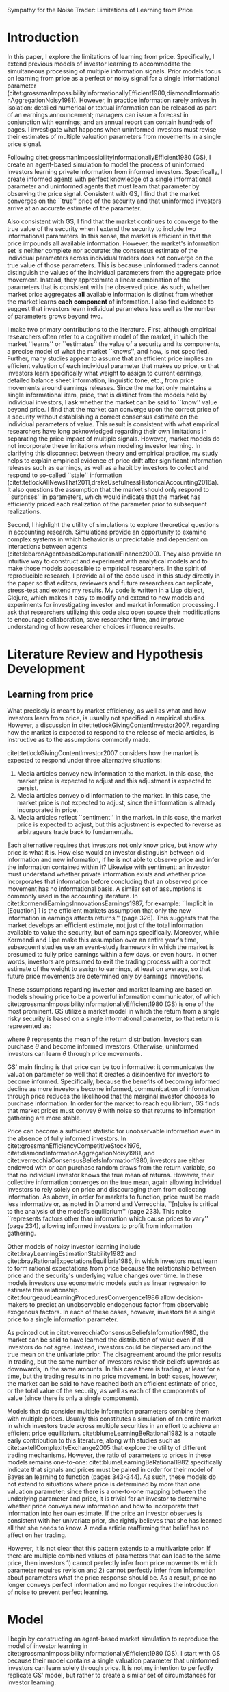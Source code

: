 #+TODO: TODO(t) IN-PROGRESS(i) | DONE(d)
#+OPTIONS: toc:nil
#+Latex_header: \usepackage{setspace}
#+latex_header: \doublespacing
#+latex_header: \usepackage[citestyle=authoryear,bibstyle=authortitle,hyperref=true,backref=true,maxcitenames=3,uniquename=false,maxbibnames=99,url=true,backend=biber,natbib=true] {biblatex}
#+latex_header: \usepackage[margin=1in]{geometry}
#+latex_header: \usepackage{array}
# Hack for square brackets
#+latex_header: \newcolumntype{C}[1]{>{\centering\arraybackslash}p{#1}}
#+latex_header: %\ExecuteBibliographyOptions{parentracker=false}

#+latex_header: \makeatletter

#+latex_header: \newrobustcmd*{\parentexttrack}[1]{%
  #+latex_header: \begingroup
  #+latex_header: \blx@blxinit
  #+latex_header: \blx@setsfcodes
  #+latex_header: \blx@bibopenparen#1\blx@bibcloseparen
  #+latex_header: \endgroup}

#+latex_header: \AtEveryCite{%
  #+latex_header: \let\parentext=\parentexttrack%
  #+latex_header: \let\bibopenparen=\bibopenbracket%
  #+latex_header: \let\bibcloseparen=\bibclosebracket}

#+latex_header: \makeatother
#+latex_header: \addbibresource{/home/matt/Dropbox/BibLaTeX/library.bib}

# # Start document
# #+title: Sympathy for the Noise Trader
# #+author: Matthew D. DeAngelis
\begin{titlepage}
\singlespacing
\begin{center}
\LARGE Sympathy for the Noise Trader: Limitations of Learning from Price
\vspace*{35mm}

\normalsize Matthew D. DeAngelis\textsuperscript{a}

\textit{Georgia State University}
\end{center}

\vspace*{\fill}
\textsuperscript{a} Corresponding author. School of Accountancy, J. Mack Robinson College of Business, Georgia State University, 35 Broad Street, Room 512, Atlanta GA, 30302. Phone: (404) 413-7214. E-mail: mdeangelis@gsu.edu

\vspace*{10mm}
I gratefully acknowledge the contributions of Kris Allee, John Campbell, Vic Lee, Ruiyan Luo, Joao Mota, Greg Waymire, James Wilhelm, Jing Zhang and Lu Zhang. 
\end{titlepage}
 
#+LATEX: \newpage

#+BEGIN_CENTER
\LARGE Sympathy for the Noise Trader: Limitations of Learning from Price
#+END_CENTER
\vspace*{40mm}
#+BEGIN_abstract

Empirical studies in accounting and finance assume that the market not only incorporates all available information into price, but also forms precise and efficient estimates of individual valuation parameters such as the persistence of earnings. However, prevailing models of investor learning do not provide a mechanism by which investors distinguish between multiple parameters when observing aggregate price movements. I extend the model in citet:grossmanImpossibilityInformationallyEfficient1980 to accommodate multiple parameters and find that the market prices aggregate *all* information efficiently but do not achieve efficient estimates of *individual parameters*. As a result, it is not clear that researchers can claim that the market estimates these parameters. My study asks whether the literature ascribes too much power to price in communicating information between investors.

#+END_abstract
#+LATEX: \newpage

* Need code to do the following: :noexport:
** DONE Vector for both value and information signal, even though the price is still a sum down the vector. Thinking: everyone gets a vector, informed people get one piece of the vector filled in with the correct value, update and guess on the rest. Uninformed people guess everywhere and randomly pick an element of the vector when they update. (Possible alternative: have everyone collect only one piece of information, and have the market aggregate? Not exactly what I was thinking, but could be interesting.) Question: do you converge on the correct value? Could be interesting on its own. If you do, how long does it take?
   CLOSED: [2019-09-19 Thu 13:59]
*** DONE Also consider OLS updating for all cases (univariate and multivariate) and, if possible without blowing up the information space, Bayesian updating.
    CLOSED: [2019-11-28 Thu 15:28]
*** DONE Have to fix the updating of a prior: right now I move closer to price on the one prior, should move closer to price MINUS rest of vector (for expectation of that prior holding other elements constant.
    CLOSED: [2019-09-19 Thu 14:00]
** TODO A way to iterate the market, with uninformed investors rolling their updated priors over from iteration to iteration. Or the "final" market price. Also need a way to decide when to stop the market, perhaps when the rounded value doesn't change for a certain number of periods or until the sum of changes for a certain number of periods equals zero.
** IN-PROGRESS Also will need an elegant way to visualize multi-dimensional priors and multiple market periods. Maybe for multi-dimensional priors the main visualization is still based on "guessed" price and then a second visualization in two and three dimensions showing dispersion in individual priors.
** DONE Make functions modular in order to be able to pass in new functions quickly. Especially true for agent updating: I would like to implement OLS and Bayesian updating as well as "simple" updating.
   CLOSED: [2019-08-23 Fri 14:47]

* Thoughts for paper :noexport:
RQ: We often talk about "learning from price" in what I think is a sloppy way (have to find example). In finance (G&S, for example) they tend to treat the learning problem as one of a single distribution, that of price itself, and think of informational signals as combining into a single multivariate normal distribution. In essence, investors do not need to learn about parameters from price: they just learn directly about price from price. This seems like weak form efficiency: you can't make money trading on prior patterns in price because you are supposed to be able to learn from them. I have to revisit the early literature on "rational expectations" in accounting, but it seems like this is a very different thing from the semi-strong and strong forms of market efficiency in which all available information is impounded in price. In those forms, either 1) everyone simply becomes fully informed on their own; 2) individuals becoming informed are able to make sensible trading decisions about how their information informs price without knowing everything and then it all gets aggregated (like in citet:verrecchiaConsensusBeliefsInformation1980, with a univariate distribution but different draws); or 3) they must somehow learn from price. The first option seems nonsensical given the quantity of information, the limits on human information processing, and the speed with which we often treat price formation. The second does not seem to work in a multivariate setting. The third (and somewhat the second) is what I am exploring.





* Random notes :noexport:
** An implication of my results is that, if the market is to reach semi-strong or strong form efficiency, it must do so by communicating through mechanisms other than price.
** Investors know that the price has changed, but they do not know why. I think that there is a Grossman paper that says we care if they know why.
** Price cannot perfectly substitute for individual information collection and processing.
** From cite:leeMarketEfficiencyAccounting2001: A more measured, and more descriptive, statement is that the ocean is constantly trying to become flat. In reality, market prices are buffeted by a continuous flow of information, or rumors and innuendos disguised as information. Individuals reacting to these signals, or pseudo-signals, cannot fully calibrate the extent to which their own signal is already reflected in price. Prices move as they trade on the basis of their imperfect informational endowments. Eventually, through trial and error, the aggregation process is completed and prices adjust to fully reveal the impact of a particular signal. But by that time, many new signals have arrived, causing new turbulence. As a result, the ocean is in a constant state of restlessness. The market is in a continuous state of adjustment.
** From cite:kothariCapitalMarketsResearch2001: Fortunately, several excellent surveys of the market efficiency literature exist. I encourage interested researchers to read Ball (1978, 1992, 1994), Fama (1970, 1991, 1998), LeRoy (1989), MacKinlay (1997), and Campbell et al. (1997).
** From cite:grossmanEfficiencyCompetitiveStock1976, pg. 3: Hayek [1945] argues that the essence of a competitive price system is that when a commodity becomes scarce its price rises and this induces people to consume less of the commodity and to invest more in the production of the commodity. Individuals need not know why the price has risen, the fact that there is a higher price induces them to counteract the scarcity in an efficient way. This argument breaks down when the price system is noisy. We will show that in such cases each individual wants to know why the price has risen (i.e., what exogenous factors make the price unusually high), and that an optimal allocation of resources involves knowing why the price has risen (i.e., knowledge of the states of nature determining current prices is required).
** From cite:segalAreManagersStrategic2016: Furthermore, managers can also mitigate market reaction to negative events by bundling news of opposite signs.
*** I'm not sure this is true; if my theory is correct regarding bundling, then the signal just gets obscured. So it could be more positive, more negative, or neither. On the other hand, maybe this is right; because the positive offsets the negative, everyone adjusts by less. Kind of depends on the magnitude of the adjustment that an investor "defaults" to...
** From cite:leeActiveFundsBundled2019: A second reason to study AMF reaction to earnings news stems from the broader issue of market efficiency. The issue of whether institutional investors help correct market mispricing has been widely debated. Some evidence suggests that institutional investors fail to take advantage of various pricing anomalies, and in some cases may even exacerbate them (Lewellen 2011; Edelen et al. 2016). Other studies find that higher institutional trading or ownership, and greater institutional attention to news, can improve price discovery. For example, Henry and Koski (2017) find that institutions earn higher profits around ex-dividend event days. Cheng, Hameed, Subrahmanyam, and Titman (2017) find that the magnitudes of short-term return reversals are higher following declines in the number of active institutional investors. Similarly, Bartov, Radhakrishnan, and Krinsky (2000) report that the level of institutional ownership is negatively correlated with the size of the post-earnings announcement drift (PEAD). Stocks with increases in mutual fund holdings have higher subsequent EA returns (Baker et al. 2010). In addition, greater institutional attention, as measured by Bloomberg terminal searches and the number of news reads, has also been associated with improved price discovery (Ben-Rephael, Da, and Israelsen 2017). However, none of these studies investigate the role of AMF trading in response to earnings news. We contribute to this literature by using detailed trade-level data to evaluate the role of AMFs in the price discovery process associated with earnings news. Specifically, we examine three related hypotheses. First, if AMF participation improves overall price discovery, then, ceteris paribus, we expect the EAs with greater abnormal AMF participation to exhibit faster and more complete price adjustments than EAs with little or no abnormal AMF participation. Specifically, we hypothesize that increased AMF trading during EAs leads to faster price convergence and reduced post-EA price drift. Second, we hypothesize that the directional (buy minus sell) trades of AMFs will generally ameliorate price drifts – that is, we expect net directional trading by AMFs shift returns from the post-EA period to the EA period. Finally, we conduct a detailed comparison of EA vs non-EA trades, controlling for the specific AMF in question. To the extent that AMFs have an informational advantage in processing the value implications of earnings news, we expect their EA period trades to be more profitable than their non-EA trades.
** From cite:diamondInformationAggregationNoisy1981, on how their two parameter model differs from mine: Noise is critical to the analysis of the model’s equilibrium, so some comment is in order on the mechanism by which it is introduced. The assumed stochastic supply of endowments, originally used by Green (1973) and Grossman-Stiglitz (1980), may appear to be somewhat artificial. Perhaps this is why the information contained in an individual’s endowment about has been neglected in the past. The noise represents factors other than information which cause prices to vary, and are imperfectly observed. Although not strictly special cases of stochastic endowments, there are several other examples of noise, such as individually stochastic life cycle motives for trade, and individually stochastic taxes. A simple example of the latter is the change in the capital gains tax faced by an individual due to the step-up in cost basis when a trader dies and leaves his assets to the next generation. It may be worth investigating whether introducing noise explicitly through such plausible factors will provide any additional insights.

\doublespacing
* Introduction
  In this paper, I explore the limitations of learning from price. Specifically, I extend previous models of investor learning to accommodate the simultaneous processing of multiple information signals. Prior models focus on learning from price as a perfect or noisy signal for a single informational parameter (citet:grossmanImpossibilityInformationallyEfficient1980,diamondInformationAggregationNoisy1981). However, in practice information rarely arrives in isolation: detailed numerical or textual information can be released as part of an earnings announcement; managers can issue a forecast in conjunction with earnings; and an annual report can contain hundreds of pages. I investigate what happens when uninformed investors must revise their estimates of multiple valuation parameters from movements in a single price signal. 

  Following citet:grossmanImpossibilityInformationallyEfficient1980 (GS), I create an agent-based simulation to model the process of uninformed investors learning private information from informed investors. Specifically, I create informed agents with perfect knowledge of a single informational parameter and uninformed agents that must learn that parameter by observing the price signal. Consistent with GS, I find that the market converges on the ``true'' price of the security and that uninformed investors arrive at an accurate estimate of the parameter. 

  Also consistent with GS, I find that the market continues to converge to the true value of the security when I extend the security to include two informational parameters. In this sense, the market is efficient in that the price impounds all available information. However, the market's information set is neither complete nor accurate: the consensus estimate of the individual parameters across individual traders does not converge on the true value of those parameters. This is because uninformed traders cannot distinguish the values of the individual parameters from the aggregate price movement. Instead, they approximate a linear combination of the parameters that is consistent with the observed price. As such, whether market price aggregates *all* available information is distinct from whether the market learns *each component* of information. I also find evidence to suggest that investors learn individual parameters less well as the number of parameters grows beyond two.

  I make two primary contributions to the literature. First, although empirical researchers often refer to a cognitive model of the market, in which the market ``learns'' or ``estimates'' the value of a security and its components, a precise model of what the market ``knows'', and how, is not specified. Further, many studies appear to assume that an efficient price implies an efficient valuation of each individual parameter that makes up price, or that investors learn specifically what weight to assign to current earnings, detailed balance sheet information, linguistic tone, etc., from price movements around earnings releases. Since the market only maintains a single informational item, price, that is distinct from the models held by individual investors, I ask whether the market can be said to ``know'' value beyond price. I find that the market can converge upon the correct price of a security without establishing a correct consensus estimate on the individual parameters of value. This result is consistent with what empirical researchers have long acknowledged regarding their own limitations in separating the price impact of multiple signals. However, market models do not incorporate these limitations when modeling investor learning. In clarifying this disconnect between theory and empirical practice, my study helps to explain empirical evidence of price drift after significant information releases such as earnings, as well as a habit by investors to collect and respond to so-called ``stale'' information (citet:tetlockAllNewsThat2011,drakeUsefulnessHistoricalAccounting2016a). It also questions the assumption that the market should only respond to ``surprises'' in parameters, which would indicate that the market has efficiently priced each realization of the parameter prior to subsequent realizations.

  Second, I highlight the utility of simulations to explore theoretical questions in accounting research. Simulations provide an opportunity to examine complex systems in which behavior is unpredictable and dependent on interactions between agents (citet:lebaronAgentbasedComputationalFinance2000). They also provide an intuitive way to construct and experiment with analytical models and to make those models accessible to empirical researchers. In the spirit of reproducible research, I provide all of the code used in this study directly in the paper so that editors, reviewers and future researchers can replicate, stress-test and extend my results. My code is written in a Lisp dialect, Clojure, which makes it easy to modify and extend to new models and experiments for investigating investor and market information processing. I ask that researchers utilizing this code also open source their modifications to encourage collaboration, save researcher time, and improve understanding of how researcher choices influence results.

  # In supplemental analyses I further extend the Grossman and Stiglitz model to consider investors who are only partially informed. In contrast to my results above, I find that markets composed solely of partially informed investors consistently converge on a consensus estimate of price, but that this estimate is not consistently the true value. As a result, my model does not suggest that the market effectively pools diverse information when that information is distributed across multiple parameters and suggests that market efficiency depends on other coordination mechanisms. To investigate one possible supplement to price, I implement a form of "social media" in which investors are able to communicate their private beliefs on a single parameter. I find...

* Literature Review and Hypothesis Development
  :PROPERTIES:
  :CUSTOM_ID: litreview
  :END:

** Learning from price
   What precisely is meant by market efficiency, as well as what and how investors learn from price, is usually not specified in empirical studies. However, a discussion in citet:tetlockGivingContentInvestor2007, regarding how the market is expected to respond to the release of media articles, is instructive as to the assumptions commonly made.

   citet:tetlockGivingContentInvestor2007 considers how the market is expected to respond under three alternative situations:
1) Media articles convey new information to the market. In this case, the market price is expected to adjust and this adjustment is expected to persist.
2) Media articles convey old information to the market. In this case, the market price is not expected to adjust, since the information is already incorporated in price.
3) Media articles reflect ``sentiment'' in the market. In this case, the market price is expected to adjust, but this adjustment is expected to reverse as arbitrageurs trade back to fundamentals.
Each alternative requires that investors not only know price, but know why price is what it is. How else would an investor distinguish between old information and new information, if he is not able to observe price and infer the information contained within it? Likewise with sentiment: an investor must understand whether private information exists and whether price incorporates that information before concluding that an observed price movement has no informational basis. A similar set of assumptions is commonly used in the accounting literature. In citet:kormendiEarningsInnovationsEarnings1987, for example: ``Implicit in [Equation] 1 is the efficient markets assumption that only the new information in earnings affects returns.'' (page 326). This suggests that the market develops an efficient estimate, not just of the total information available to value the security, but of earnings specifically. Moreover, while Kormendi and Lipe make this assumption over an entire year's time, subsequent studies use an event-study framework in which the market is presumed to fully price earnings within a few days, or even hours. In other words, investors are presumed to exit the trading process with a correct estimate of the weight to assign to earnings, at least on average, so that future price movements are determined only by earnings innovations. 
  
  These assumptions regarding investor and market learning are based on models showing price to be a powerful information communicator, of which citet:grossmanImpossibilityInformationallyEfficient1980 (GS) is one of the most prominent. GS utilize a market model in which the return from a single risky security is based on a single informational parameter, so that return is represented as:
\begin{equation}
u = \theta + \epsilon
\end{equation}
where $\theta$ represents the mean of the return distribution. Investors can purchase $\theta$ and become informed investors. Otherwise, uninformed investors can learn $\theta$ through price movements. 

  GS' main finding is that price can be too informative: it communicates the valuation parameter so well that it creates a disincentive for investors to become informed. Specifically, because the benefits of becoming informed decline as more investors become informed, communication of information through price reduces the likelihood that the marginal investor chooses to purchase information. In order for the market to reach equilibrium, GS finds that market prices must convey $\theta$ with noise so that returns to information gathering are more stable.

  Price can become a sufficient statistic for unobservable information even in the absence of fully informed investors. In citet:grossmanEfficiencyCompetitiveStock1976, citet:diamondInformationAggregationNoisy1981, and citet:verrecchiaConsensusBeliefsInformation1980, investors are either endowed with or can purchase random draws from the return variable, so that no individual investor knows the true mean of returns. However, their collective information converges on the true mean, again allowing individual investors to rely solely on price and discouraging them from collecting information. As above, in order for markets to function, price must be made less informative or, as noted in Diamond and Verrecchia, ``[n]oise is critical to the analysis of the model’s equilibrium'' (page 233). This noise ``represents factors other than information which cause prices to vary'' (page 234), allowing informed investors to profit from information gathering.

  Other models of noisy investor learning include citet:brayLearningEstimationStability1982 and citet:brayRationalExpectationsEquilibria1986, in which investors must learn to form rational expectations from price because the relationship between price and the security's underlying value changes over time. In these models investors use econometric models such as linear regression to estimate this relationship. citet:fourgeaudLearningProceduresConvergence1986 allow decision-makers to predict an unobservable endogenous factor from observable exogenous factors. In each of these cases, however, investors tie a single price to a single information parameter.

  As pointed out in citet:verrecchiaConsensusBeliefsInformation1980, the market can be said to have learned the distribution of value even if all investors do not agree. Instead, investors could be dispersed around the true mean on the univariate prior. The disagreement around the prior results in trading, but the same number of investors revise their beliefs upwards as downwards, in the same amounts. In this case there is trading, at least for a time, but the trading results in no price movement. In both cases, however, the market can be said to have reached both an efficient estimate of price, or the total value of the security, as well as each of the components of value (since there is only a single component). 

  Models that do consider multiple information parameters combine them with multiple prices. Usually this constitutes a simulation of an entire market in which investors trade across multiple securities in an effort to achieve an efficient price equilibrium.  citet:blumeLearningBeRational1982 is a notable early contribution to this literature, along with studies such as citet:axtellComplexityExchange2005 that explore the utility of different trading mechanisms. However, the ratio of parameters to prices in these models remains one-to-one: citet:blumeLearningBeRational1982 specifically indicate that signals and prices must be paired in order for their model of Bayesian learning to function (pages 343-344). As such, these models do not extend to situations where price is determined by more than one valuation parameter: since there is a one-to-one mapping between the underlying parameter and price, it is trivial for an investor to determine whether price conveys new information and how to incorporate that information into her own estimate. If the price an investor observes is consistent with her univariate prior, she rightly believes that she has learned all that she needs to know. A media article reaffirming that belief has no affect on her trading. 

  However, it is not clear that this pattern extends to a multivariate prior. If there are multiple combined values of parameters that can lead to the same price, then investors 1) cannot perfectly infer from price movements which parameter requires revision and 2) cannot perfectly infer from information about parameters what the price response should be. As a result, price no longer conveys perfect information and no longer requires the introduction of noise to prevent perfect learning.

* Model
  I begin by constructing an agent-based market simulation to reproduce the model of investor learning in citet:grossmanImpossibilityInformationallyEfficient1980 (GS). I start with GS because their model contains a single valuation parameter that uninformed investors can learn solely through price. It is not my intention to perfectly replicate GS' model, but rather to create a similar set of circumstances for investor learning.

  Following GS, I create two types of investor. One type of investor is fully informed, the other uninformed. Operationally, this means that a fully informed investor's prior is equal to the true value of the security. An uninformed investor's prior consists of a random draw from a normal distribution. The following function creates either an informed or uninformed investor, depending on its arguments:

\singlespacing
#+BEGIN_SRC clojure :results value silent
  (defn make-investor
    ([n] ;; Makes an uninformed agent
     {:prior (vec (repeatedly n (fn [] {:informed? false :value (draw-round)}))) 
      :id (uuid)})
    ([v fully?] ;; Makes an informed agent from a vector of parameters
     {:prior
      (if fully?
        (mapv (fn [pr] {:informed? true :value pr}) v)
        (let [i (rand-int (count v))]
          (assoc (:prior (make-investor (count v)))
                 i
                 {:informed? true :value (get v i)})
          ))
      :id (uuid)})
    )
#+END_SRC
\doublespacing

See [[#a_util][Utilities]] in the Appendices for definitions of helper functions such as draw-round.

When called with an integer, /n/, the above function creates an uninformed investor with a randomly-generated prior containing /n/ parameters. When called with a vector prior /v/ and with /fully?/ set to true, the function creates a fully informed investor whose prior is set to the vector prior. The function also contains an option to create a partially informed investor: if /fully?/ is set to false, the function randomly chooses to make the investor informed about one parameter in the vector prior. 

GS note that market convergence on the security's true price depends on a sufficient number of investors being informed. Since I am most interested in how uninformed investors learn from informed investors, not how investors choose to become informed, I set the number of informed investors to a fixed percentage of the total. The findings of GS and citet:routledgeAdaptiveLearningFinancial1999 suggest that setting this percentage as fixed is more likely to allow the market to reach equilibrium. Consistent with the view that price constitutes an average consensus belief of traders (citet:verrecchiaConsensusBeliefsInformation1980), I posit and find that a percentage of informed traders exceeding 50% results in consistent convergence to true price. Therefore, I set this percentage at 60% and create a total of 500 investors, 300 of which are informed and 200 of which are uninformed. The following variables and functions create a vector of investors according to this design:

\singlespacing
#+BEGIN_SRC clojure :results value silent
  (def investor-num 500) ;; number of investors
  (def inform-frac 0.6) ;; fraction of informed investors
  (defn make-investor-list
    [n inf-prior]
    (into [] (concat (repeatedly (* investor-num inform-frac)
                                 (fn [] (make-investor inf-prior true))) 
                     (repeatedly (* (- 1 inform-frac) investor-num)
                                 (fn [] (make-investor n))))))
#+END_SRC
\doublespacing

These investors trade in a simulated market. The following function creates the market:

\singlespacing
#+BEGIN_SRC clojure :results value silent
(defn make-market
  [n]
  (let [security (vec (repeatedly n draw-round))
        start-price (+ (draw-round) (reduce + security))] 
    {:security security
     :price start-price
     :sp [start-price]
     :investors (make-investor-list n security)}
    ))
#+END_SRC
\doublespacing

The argument /n/ specifies the number of parameters that determine the value of the security, and thus the number of parameters in each investor's prior. Parameter values are drawn from a normal distribution. The starting price is set by summing down the valuation parameters and adding a draw from a normal distribution. The function then creates the investors as specified above.

The following functions update the market price based on investor demand for shares. For simplicity, my investors demand to buy one share if their prior suggests that the security is undervalued, demand to sell one share if they think the security is overvalued, and neither buy nor sell if they think the security is correctly priced. The market takes the sum of these orders to determine if there is an imbalance of buyers and sellers and either increases the price by 0.01 if there are more buyers, decreases the price by 0.01 if there are more sellers, or leaves the price unchanged if there is no imbalance.

\singlespacing
#+BEGIN_SRC clojure :results value silent

  (defn- order-update
    [m]
    (let [;; the pe function takes orders from each investor
          ;; for 1, -1 or 0 shares, then sums the orders.
          pe (reduce + (mapv (fn [a]
                               (let [prior (reduce + (prior-vals a))]
                                 (cond
                                   (> (:price m) prior) -1
                                   (< (:price m) prior) 1
                                   :else 0)))
                             (:investors m)))]
      ;; the market adds 0.01, -0.01, or 0 to the current
      ;; market price, depending on the balance of orders.
      (+ (:price m) (cond
                      (> pe 0) 0.01
                      (< pe 0) -0.01
                      :else 0)))
    )

  (defn rand-prior-update
    [m pred upd]
    (mapv (fn [a]
            ;; the predicate determines
            ;; if the agent updates.
            (let [pred (pred m a)] 
              (cond
                ;; if agent is informed or predicate is not satisfied,
                ;; do not update.
                (or (not pred) (informed-agent? a)) a
                ;; otherwise, randomly select an uninformed parameter
                ;; and apply the update function.
                :else (let [pri (:prior a)
                            i ((fn [v]
                                 (let [r (rand-int (count v))]
                                   (cond
                                     (every? :informed? v) nil
                                     (:informed? (get v r)) (recur v)
                                     :else r)
                                   )) pri)
                            sel-pri (get pri i)
                            ;; adjust-price-for-prior adjusts price 
                            ;; for the parameters that are not selected.
                            ;; This leaves only the inferred portion of price
                            ;; that relates to the selected parameter.
                            adjust-price-for-prior
                            (- (:price m) 
                               (- (reduce + (map :value pri))
                                  (:value sel-pri)))]
                        (assoc a :prior
                               (update
                                pri
                                i
                                #(assoc
                                  %
                                  :value
                                  (upd adjust-price-for-prior sel-pri))))))))
          (:investors m)))

  ;; does price move towards the agent's prior? 
  (defn does-not-move-toward?
    [m a]
    (let [abs-val (fn [p] (Math/abs (- (reduce + (prior-vals a)) p)))]
      (not (< (abs-val (:price m)) (abs-val (last (:sp m)))))
      )
    )

  (defn market-update
    [m]
    (-> m
        ;; adds price to history
        (assoc :sp (conj (:sp m) (:price m))) 
        ;; runs the order update function above
        (assoc :price (order-update m)) 
        ;; updates investors
        (assoc :investors (rand-prior-update
                           m
                           ;; predicate
                           does-not-move-toward? 
                           ;; update function that averages current parameter
                           ;; with its inferred value from price.
                           (fn [p prior] (/ (+ (:value prior) p) 2)))) 
        )
    )
#+END_SRC
\doublespacing

Informed investors know that they are informed, but uninformed investors do not know that they are uninformed. As a result, I require them to learn from price whether they should update their prior or not. Specifically, uninformed investors observe the period-over-period price change and decide to revise a parameter of their prior if the price fails to move towards what they deem to be the correct price. Otherwise, they assume that their prior is accurate. Informed investors know that their prior is correct and do not update.

When their prior contains only a single parameter, uninformed investors update that parameter. Otherwise, uninformed investors are unable to distinguish from price movements which parameter of their prior is incorrect and revise a random parameter from their prior vector. They then adjust that parameter by averaging its current value with its inferred value from price. As a result, uninformed investors slowly adjust their prior to match the price signal they receive.

The following code initializes the market and allows investors to trade in rounds until the market converges on a price:

\singlespacing
#+BEGIN_SRC clojure :results value silent

  ;; the market is presumed to have converged
  ;; when the price exhibits no more than
  ;; two values over 10 trading rounds.
  (defn converge?
    [m]
    (some #(< % 3) (map (comp count frequencies) (partition 10 1 (:sp m))))
    )

  ;; run market-update if the market has not converged.
  ;; s indicates the number of valuation parameters.
  ;; n indicates the number of markets to initialize.
  (defn iterate-markets
    [s n]
    (map #(take-while (comp not converge?) (iterate market-update %))
         (take n (repeatedly #(make-market s)))))

#+END_SRC
\doublespacing

The /converge?/ function calculates a rolling window of length 10 on the market's price history and counts the number of unique prices observed. If that number is less than 3, the function concludes that the market has converged; because I have selected a tick size of 0.01, some markets converge on a pattern where they move up and down between two prices that are different by only that amount, but price is functionally unchanged period over period.

* Results
  I first present results when price reflects a single valuation parameter as in GS. The following code generates a single market with a single parameter and iterates trading until the price converges:

\singlespacing

#+BEGIN_SRC clojure :results value silent

  (def m1 (first (iterate-markets 1 1)))
  (price-plot m1)

#+END_SRC
\doublespacing

Note that market parameters are random, so subsequent runs of the same code will result in different market evolutions. Nonetheless, the convergence results for this market, presented in Figure [[fig:1-param-price]], are representative of a standard evolution. 

#+BEGIN_CENTER
[Figure [[fig:1-param-price]] here]
#+END_CENTER

Informed investors are displayed in orange. Their prior is fixed at the true value. Consistent with GS, the uninformed investors observe price movements and update their prior over time so that both uninformed investors and price converge to the correct value. This market converged in slightly over 120 trading rounds, which is more than usual for my simulation; on average it takes about 87 rounds. Note that the rate of convergence is likely to be slower than what one would observe in practice, since I only allow a maximum price adjustment of 0.01 per trading round.

I now extend the above simulation to incorporate multiple parameters. The following code generates a market with a two-parameter security vector and investors with two-parameter priors and iterates trading until the price converges:

\singlespacing
#+BEGIN_SRC clojure :results value silent

  (def m2 (first (iterate-markets 2 1)))
  (price-plot m2)

#+END_SRC
\doublespacing

Figure [[fig:2-param-price]] shows the convergence results. 

#+BEGIN_CENTER
[Figure [[fig:2-param-price]] here]
#+END_CENTER

In keeping with GS, price again converges on the correct value (the sum of two valuation parameters for the security) and uninformed investors correctly update their priors to agree with informed investors on the correct price. As a result, the market does indeed price all available information about the security.

This is, however, a distinctly different statement from investors and the market having priced each individual parameter. The following code plots the prior of each investor as the price converges. The x-axis shows the value for the first parameter and the y-axis the value for the second.

\singlespacing
#+BEGIN_SRC clojure :results value silent
  ;; The vector argument indicates the progress to convergence.
  ;; So 0 indicates the first round, 1 the final round.
  ;; 0.2 indicates 20% of the way to the final round.
  ;; The final numeric parameter designates the number of columns
  ;; for the combined plot.
  (plot-snap m2 [0 0.2 0.4 0.6 0.8 1] 3)

#+END_SRC
\doublespacing

Figure [[fig:2-param-investors]] shows the results. Uninformed investors start with diffuse priors and undergo steady convergence, as before. However, uninformed investors converge only on the sum of their prior, producing a fitted line that passes through the true aggregate value but maintaining diffusion on the individual parameters. This is expected: since price only communicates the sum of the parameters, any prior that produces that sum is perceived as equally valid by an uninformed investor.

#+BEGIN_CENTER
[Figure [[fig:2-param-investors]] here]
#+END_CENTER

# Strengthen this and tie back to discussion of Verrecchia above!
As in citet:verrecchiaConsensusBeliefsInformation1980, investors do not have to agree on parameter values. The market could still be said to have a correct consensus view of each parameter if, in the course of their updating, investors reach the correct average values. The two-parameter value of the security in this market is:
#+BEGIN_SRC clojure :results value :exports results :eval never-export
(:security (last m2))
#+END_SRC

#+RESULTS:
| 0.26 | -0.2 |

The following function calculates the average of investors' estimates for each parameter in the valuation vector.

\singlespacing
#+BEGIN_SRC clojure :results output silent

  (defn avg-prior
    [m]
    (map (fn [n] (/ (reduce + (map #(get-in % [:prior n :value]) (:investors m)))
                    (count (:investors m))))
         (range (count (:security m)))))

#+END_SRC
\doublespacing

The average two-parameter prior across all investors is:
#+BEGIN_SRC clojure :results value :exports results :eval never-export

  (avg-prior (last m2))

#+END_SRC

#+RESULTS:
| 0.1893936029394628 | -0.12848297427298758 |

So the average error for each of the two parameters is:
#+BEGIN_SRC clojure :results value :exports results :eval never-export

(map #(- %1 %2) (:security (last m2)) (avg-prior (last m2)))

#+END_SRC

#+RESULTS:
| 0.0706063970605372 | -0.07151702572701243 |

The total summed error is roughly zero, consistent with market convergence on an efficient price, but the errors on individual parameters are not zero. As such, although price serves as an aggregator for imperfect individual information sets, the aggregate of investors' beliefs does not reflect the true value of the individual parameters. As such, the market cannot be said to have correctly priced individual parameters of the valuation vector.

Next I examine whether the error in valuing parameters increases as the number of parameters increases above two. I vary the number of parameters between two and 10 and create a sample of 500 markets for each value. As above, I average priors across all investors to get the market's consensus estimate of each parameter. Then, I calculate the sum of squared errors for the parameter vector, scaled by the number of parameters, for each market, and average this error across the sample of 500 markets.

\singlespacing
#+NAME: mean-error
#+BEGIN_SRC clojure :results value table :eval never-export

  (defn sse-avg
    [m]
    (/ (reduce + (map #(* (- %1 %2) (- %1 %2))
                      (:security m) (avg-prior m)))
       (count (:security m))))
  (def sse-avg-by-size (mapv (fn [s]
                              (map sse-avg
                                   (map last (iterate-markets s 500))))
                            (rest (map inc (range 10)))))

  (vec (conj (map #(vector %1 %2 %3 %4)
                  (vec (rest (mapv inc (range 10))))
                  (mapv (comp #(round2 3 %) average) sse-avg-by-size)
                  (vec
                   (conj
                    (map #(round2 3 (:t-stat
                                   (stats/t-test
                                    (get sse-avg-by-size (- % 2))
                                    :y (get sse-avg-by-size 0)))) 
                         [3 4 5 6 7 8 9 10]) ""))
                  (vec (conj
                        (map #(round2 3 (:t-stat
                                         (stats/t-test
                                          (get sse-avg-by-size (- % 2))
                                          :y (get sse-avg-by-size (- % 3))))) 
                             [3 4 5 6 7 8 9 10]) ""))) 
             ["Market Size"
              "Mean SSE"
              "t-stat - test of difference with market size 2"
              "t-stat - test of difference with market size n-1"]))

#+END_SRC
\doublespacing

As shown in Table [[tbl:sse-errors]], the sum of squared errors across parameters increases with the number of parameters. The increase is, however, nonlinear, increasing most dramatically when moving from a two to three parameters. However, increasing the number of parameters above two always results in a statistically higher error, suggesting that increasing the number of parameters increases the mispricing of individual parameters.

#+BEGIN_CENTER
[Table [[tbl:sse-errors]] here]
#+END_CENTER

* Discussion of Results
  My results suggest that the market can converge on the correct value of a security without establishing a correct estimate for each valuation parameter. As a result, even after market price has converged on the correct value, investors can still be ``surprised'' by information that was previously available to informed investors. This insight has implications for interpreting market responses.

  As an example, according to the framework in citet:tetlockGivingContentInvestor2007 a researcher can distinguish between media articles containing old (previously released and priced) information and media articles reflecting or creating investor sentiment by their price responses. Specifically, the first does not move prices, while the second results in a temporary price movement followed by a reversal. 

  Imagine, then, that a company issues an earnings release. This release contains not only earnings, but also another piece of value-relevant information, resulting in a price movement that reflects both of these components of value simultaneously. Following the earnings release, a journalist writes an opinion piece in which she articulates the true value that should be assigned to earnings. Under the standard efficient markets hypothesis, this information should be considered stale and not move prices. However, according to my model the value reported by the journalist will differ from the consensus value that investors have assigned to earnings. As a result, those investors who have imperfectly learned this value from price believe that they are observing new information and revise their estimates. They could, for instance, substitute the journalist's reported value for their own and thereby arrive at a correct estimate for one of the two valuation parameters. Since they have no information to suggest that they should revise the other valuation parameter, this estimate is not revised.

  As a result, these investors believe that the correct price of the security has changed in light of new information and trade based on that belief, affecting price. Subsequent to this change in price, the informed investors who already knew the information in the article observe that the security is mispriced and start trading back to fundamental value. 

  Uninformed investors now believe (correctly) that they have learned the correct valuation of earnings. As a result, they interpret the price movement back to fundamental value as information they can use to revise the second parameter in their valuation model. As they learn that parameter from price, the price returns to the correct value, but the market has also achieved a correct valuation of each valuation parameter as well.

  My model, then, suggests that price movements that might otherwise be dismissed as ``noise'' can actually reflect investor learning. Price reactions can and should occur to seemingly ``stale'' information if it enables investors to directly update parameters that they could only imperfectly learn through price, or if it allows them to better decide how to link observed price movements to parameters. Whether these temporary fluctuations in price are considered impairments to market efficiency depends on whether the objective of markets is to achieve and maintain a perfectly correct price, even if market participants do not fully understand how that price is determined, or to communicate information between investors.
  
  In this light, there are four streams of empirical literature that relate to my results. First, there is evidence that investors access ``stale'' reports in order to provide context for new disclosures (citet:drakeUsefulnessHistoricalAccounting2016a). Second, investors share information and collaborate on social media, consistent with the need to establish communication channels between investors that go beyond price (citet:pasquarielloSpeculationInformationDisclosure2016,chenWisdomCrowdsValue2014,campbellSkinGamePersonal2019). Third, prior studies have found evidence of investor ``inattention'' and delayed pricing in the presence of a large number of competing firm disclosures (citet:hirshleiferLimitedAttentionInformation2003). My model suggests that the price signal may simply be less useful in the presence of competing informational items, leading to delayed pricing even if investors are fully rational. Fourth, prior research suggests that earnings response coefficients are smaller than expected, raising the possibility that the initial response to earnings is incomplete (citet:kothariCapitalMarketsResearch2001). Since earnings are seldom released in isolation, market participants may be unable to fully price earnings alone.

* Conclusion
  In this paper I extend prior models, in which investors perfectly learn a single valuation parameter from price, to a setting in which price responds to multiple valuation parameters. I find that the market continues to converge on the correct price, but that there is significant variation in investors' estimates of the individual valuation parameters. As a result, there remains significant disagreement among investors about the appropriate value of a particular parameter. I conclude that market efficiency in the aggregate, in which market price reflects all available information, is distinct from the market efficiently pricing the individual informational components that lead to that value. My evidence also suggests that individual parameter errors are increasing in the number of parameters.

  I would like to note that my study does not imply that markets are inefficient and does not definitively show that markets are unable to price individual parameters. I merely point out that the mechanism by which we presume investors to learn multiple underlying parameters from a single signal, price, is not a trivial extension of prevailing models. Given the empirical reality, in which price is forever perturbed by the arrival of diverse information (citet:roll1988,leeMarketEfficiencyAccounting2001), it is critical to understand the role that price can and cannot play in communicating information between investors.

  I would also note that my model of investor learning is quite simple and that other models of learning may allow investors to achieve more efficient parameter estimates. However, I am unaware of any mechanism that would allow investors to learn /perfectly/ from price when there is more than a single valuation parameter. As a result, the central point remains that investors are limited in what they can learn from price and likely need to utilize alternative means to achieve efficient parameter estimates. To the extent that markets are an information technology as well as a means of allocating capital, my study indicates a need for a better understanding of how price interacts with other sources of information to produce investor consensus.

\singlespacing
* Appendices
** Utilities
  :PROPERTIES:
  :CUSTOM_ID: a_util
  :END:
  These variables and functions support the code in the paper. If you are reproducing the code in the paper you should define these variables and functions *first*.
  
  Like other Lisps, Clojure has a simple standard syntax. Function calls are enclosed in parentheses. The first object within a set of parentheses is called as a function, the remaining objects are arguments. Functions are first-class objects in Clojure, allowing them to be treated as data and passed as arguments. Clojure also supports the use of anonymous functions using the (fn...) or #(...) syntax.

#+BEGIN_SRC clojure :results value silent
  (require '[oz.core :as oz] ;; version "1.6.0-alpha5"
           '[incanter.stats :as stats] ;; version "1.9.3"
           )

  (def norm-mean 0)
  (def norm-std 1)
  ;; Draws from a normal distribution with a mean of norm-mean (defined above)
  ;; and a standard deviation of norm-std (defined above).
  (defn draw-incant-norm 
    []
    (stats/sample-normal 1 :mean norm-mean :sd norm-std))

  (defn round2
    "Round a double to the given precision (number of significant digits)"
    [precision d]
    (let [factor (Math/pow 10 precision)]
      (/ (Math/round (* d factor)) factor)))

  ;; Rounds a number to two digits,
  ;; for a minimum tick size of 0.01.
  (defn draw-round 
    []
    (round2 2 (draw-incant-norm)))

  (defn average
    [xs]
    (float (/ (apply + xs) (count xs))))
  (defn uuid
    []
    (keyword (str (java.util.UUID/randomUUID))))

  (defn prior-vals
    [a]
    (mapv :value (:prior a)))

  (defn informed-agent?
    [a]
    (some :informed? (:prior a)))

  (defn make-data
    [ms]
    (vec (mapcat #(let [priors (mapv (fn [a] (reduce + (map :value (:prior a))))
                                     (:investors %2))
                        infs (mapv (fn [a] (:informed? (first (:prior a))))
                                   (:investors %2))]
                    (mapv (fn [prior inf] (hash-map :time %1
                                                    :price (:price %2)
                                                    :security
                                                    (reduce + (:security %2))
                                                    :prior prior
                                                    :informed? inf))
                          priors
                          infs))
                 (range (count ms)) ms))
    )

  (defn price-plot
    [m]
    (oz/view! {:height 600
               :width 800
               :data {:values (make-data m)}
               :layer [{:encoding {:x {:field "time"}
                                   :y {:field "prior"}
                                   :color {:field "informed?"}}
                        :mark {:type "point"}}
                       {:encoding {:x {:field "time"}
                                   :y {:field "price"}}
                        :mark {:type "line"}}]
               }))

  (defn make-snap-data
    [ms]
    (vec (mapcat #(let [priors (mapv (fn [a] (prior-vals a))
                                     (:investors %2))
                        infs (mapv (fn [a] (mapv :informed? (:prior a)))
                                   (:investors %2))]
                    (mapv (fn [prior inf] (hash-map :time %1
                                                    :price1 (first (:security %2)) 
                                                    :price2 (second (:security %2)) 
                                                    :prior1 (first prior)
                                                    :prior2 (second prior)
                                                    :informed? (if (first inf)
                                                                 true
                                                                 false)
                                                    ))
                          priors
                          infs))
                 (range (count ms)) ms)))

  (defn plot-snap
    [d v col-num]
    (let [sd (make-snap-data d)
          make-plot (fn [n] {:data {:values (filter #(= (:time %) n) sd)}
                             :title (str "round = " n)
                             :layer
                             [{:encoding {:x {:field "prior1"}
                                          :y {:field "prior2"}
                                          :color {:field "informed?"}}
                               :mark {:type "point" :opacity 0.3}}
                              {:encoding {:x {:field "price1"}
                                          :y {:field "price2"}}
                               :mark {:type "point" :shape "square" :size 60}}]
                             })
          length (- (count (distinct (map :time sd))) 1) 
          pv (partition col-num (mapv #(int (* % length)) v))]
      (oz/view! {:vconcat (map (fn [row] {:hconcat (map make-plot row)}) pv)})))
#+END_SRC

#+latex: \newpage
\printbibliography


#+latex: \newpage
* Figures and Tables

#+CAPTION: Price convergence for a market with one parameter, as in GS
#+NAME: fig:1-param-price
[[./plots/1-param-price.png]]


#+CAPTION: Price convergence for a market with two parameters
#+NAME: fig:2-param-price
[[./plots/2-param-price.png]]

#+CAPTION: Prior updating by investors with two parameters
#+NAME: fig:2-param-investors
[[./plots/2-param-investors.png]]

#+CAPTION: Sum of Squared Errors as the Number of Parameters Increases
#+NAME: tbl:sse-errors
#+ATTR_LATEX: :environment longtable :align |ccC{3cm}C{3cm}|
|-------------+----------------------------+----------------------------------------------------|
| Number of Parameters | Mean SSE | t-stat - test of difference with market size 2 | t-stat - test of difference with market size n-1 |
|           2 |    0.078 |                                                |                                                  |
|           3 |    0.109 |                                          4.426 |                                            4.426 |
|           4 |    0.129 |                                           7.34 |                                             2.85 |
|           5 |    0.131 |                                          8.406 |                                            0.312 |
|           6 |    0.141 |                                         10.145 |                                            1.812 |
|           7 |    0.139 |                                         10.061 |                                           -0.246 |
|           8 |    0.142 |                                         10.624 |                                            0.418 |
|           9 |    0.137 |                                         10.332 |                                           -0.918 |
|          10 |     0.15 |                                         12.112 |                                             2.74 |
|-------------+----------------------------+----------------------------------------------------|

* Extra :noexport:
# Result for (market-convergence-numbers (mapv inc (range 20))) when the number of markets is 500: 
# (86.924
#  89.912
#  88.298
#  87.372
#  90.438
#  89.946
#  90.848
#  93.546
#  88.362
#  89.922
#  94.882
#  87.132
#  88.974
#  93.0
#  90.21
#  89.038
#  86.07
#  90.894
#  84.3
#  87.45)
# Differences are not statistically significant, so it is generally not true that the market takes longer to converge when there are more pieces of information in play.

# Result for average error for uninformed investors as market size grows. 
# Code: (map (fn [i] (/ (reduce + (map #(prior-error (last %)) (iterate-markets i 100))) 100)) (map inc (range 20)))
# (0.005397382785367705
#  0.39579183265378426
#  0.41453329430878716
#  0.44119554923490667
#  0.46768149660663433
#  0.4521248587112712
#  0.5086778009442662
#  0.45969876676716326
#  0.4800114462748398
#  0.4840139420813182
#  0.4996159071353425
#  0.49923822423525543
#  0.4879302380814084
#  0.502249419219274
#  0.4844871103781026
#  0.4940053428192927
#  0.525746339625341
#  0.479169751808412
#  0.4730871843721022
#  0.4879026433065603)
